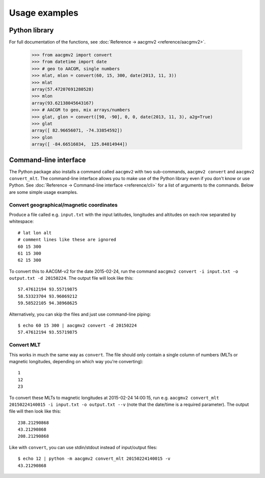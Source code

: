 ==============
Usage examples
==============

Python library
==============

For full documentation of the functions, see :doc:`Reference  → aacgmv2 <reference/aacgmv2>`.

  >>> from aacgmv2 import convert
  >>> from datetime import date
  >>> # geo to AACGM, single numbers
  >>> mlat, mlon = convert(60, 15, 300, date(2013, 11, 3))
  >>> mlat
  array(57.47207691280528)
  >>> mlon
  array(93.62138045643167)
  >>> # AACGM to geo, mix arrays/numbers
  >>> glat, glon = convert([90, -90], 0, 0, date(2013, 11, 3), a2g=True)
  >>> glat
  array([ 82.96656071, -74.33854592])
  >>> glon
  array([ -84.66516034,  125.84014944])




Command-line interface
======================

.. highlight:: none

The Python package also installs a command called ``aacgmv2`` with two sub-commands, ``aacgmv2 convert`` and ``aacgmv2 convert_mlt``. The command-line interface allows you to make use of the Python library even if you don't know or use Python. See :doc:`Reference → Command-line interface <reference/cli>` for a list of arguments to the commands. Below are some simple usage examples.


Convert geographical/magnetic coordinates
-----------------------------------------

Produce a file called e.g. ``input.txt`` with the input latitudes, longitudes and altitudes on each row separated by whitespace::

    # lat lon alt
    # comment lines like these are ignored
    60 15 300
    61 15 300
    62 15 300

To convert this to AACGM-v2 for the date 2015-02-24, run the command ``aacgmv2 convert -i input.txt -o output.txt -d 20150224``. The output file will look like this::

    57.47612194 93.55719875
    58.53323704 93.96069212
    59.58522105 94.38968625

Alternatively, you can skip the files and just use command-line piping::

    $ echo 60 15 300 | aacgmv2 convert -d 20150224
    57.47612194 93.55719875


Convert MLT
-----------

This works in much the same way as ``convert``. The file should only contain a single column of numbers (MLTs or magnetic longitudes, depending on which way you're converting)::

    1
    12
    23

To convert these MLTs to magnetic longitudes at 2015-02-24 14:00:15, run e.g. ``aacgmv2 convert_mlt 20150224140015 -i input.txt -o output.txt --v`` (note that the date/time is a required parameter). The output file will then look like this::

    238.21290868
    43.21290868
    208.21290868

Like with ``convert``, you can use stdin/stdout instead of input/output files::

    $ echo 12 | python -m aacgmv2 convert_mlt 20150224140015 -v
    43.21290868
